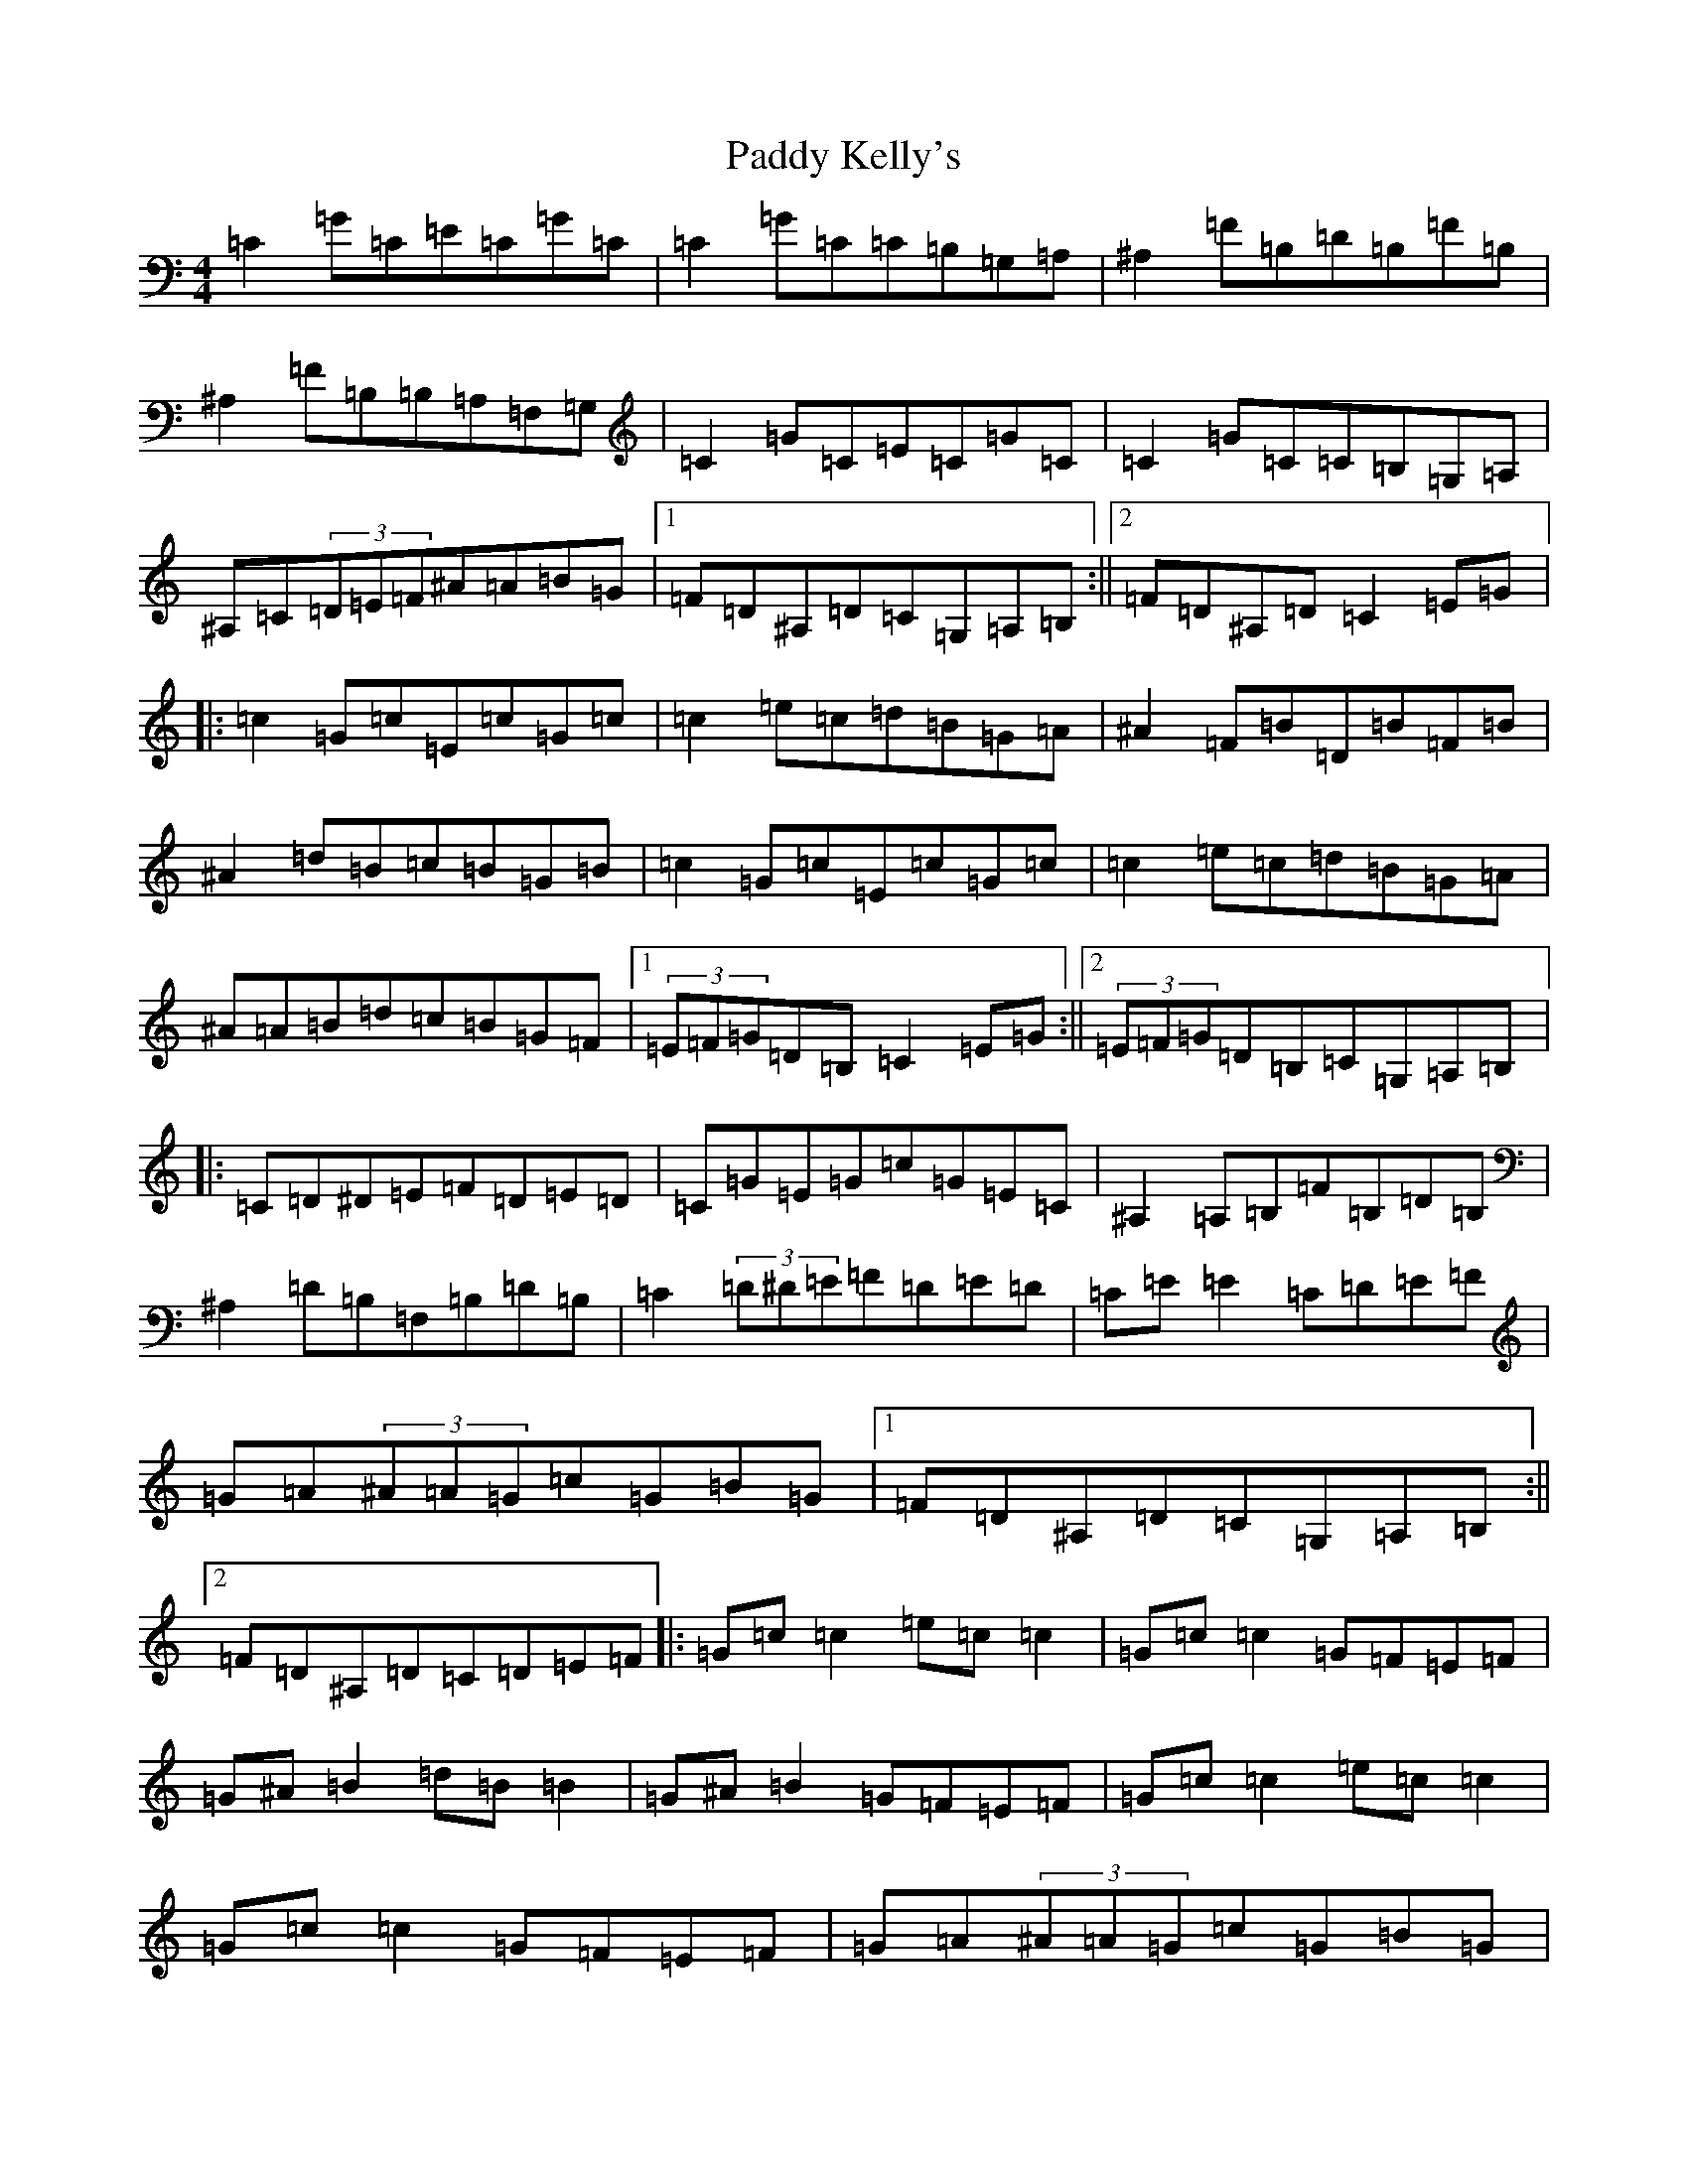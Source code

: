X: 16467
T: Paddy Kelly's
S: https://thesession.org/tunes/3221#setting3221
Z: G Major
R: reel
M:4/4
L:1/8
K: C Major
=C2=G=C=E=C=G=C|=C2=G=C=C=B,=G,=A,|^A,2=F=B,=D=B,=F=B,|^A,2=F=B,=B,=A,=F,=G,|=C2=G=C=E=C=G=C|=C2=G=C=C=B,=G,=A,|^A,=C(3=D=E=F^A=A=B=G|1=F=D^A,=D=C=G,=A,=B,:||2=F=D^A,=D=C2=E=G|:=c2=G=c=E=c=G=c|=c2=e=c=d=B=G=A|^A2=F=B=D=B=F=B|^A2=d=B=c=B=G=B|=c2=G=c=E=c=G=c|=c2=e=c=d=B=G=A|^A=A=B=d=c=B=G=F|1(3=E=F=G=D=B,=C2=E=G:||2(3=E=F=G=D=B,=C=G,=A,=B,|:=C=D^D=E=F=D=E=D|=C=G=E=G=c=G=E=C|^A,2=A,=B,=F=B,=D=B,|^A,2=D=B,=F,=B,=D=B,|=C2(3=D^D=E=F=D=E=D|=C=E=E2=C=D=E=F|=G=A(3^A=A=G=c=G=B=G|1=F=D^A,=D=C=G,=A,=B,:||2=F=D^A,=D=C=D=E=F|:=G=c=c2=e=c=c2|=G=c=c2=G=F=E=F|=G^A=B2=d=B=B2|=G^A=B2=G=F=E=F|=G=c=c2=e=c=c2|=G=c=c2=G=F=E=F|=G=A(3^A=A=G=c=G=B=G|1=F=D^A,=D=C=D=E=F:||2=F=D^A,=D=C=D=E=D|